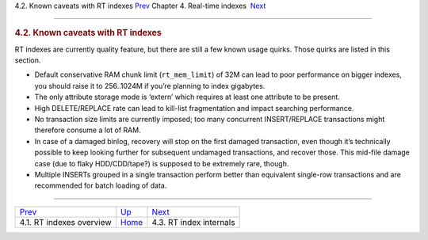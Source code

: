 .. raw:: html

   <div class="navheader">

4.2. Known caveats with RT indexes
`Prev <rt-overview.html>`__ 
Chapter 4. Real-time indexes
 `Next <rt-internals.html>`__

--------------

.. raw:: html

   </div>

.. raw:: html

   <div class="sect1">

.. raw:: html

   <div class="titlepage">

.. raw:: html

   <div>

.. raw:: html

   <div>

.. rubric:: 4.2. Known caveats with RT indexes
   :name: known-caveats-with-rt-indexes
   :class: title

.. raw:: html

   </div>

.. raw:: html

   </div>

.. raw:: html

   </div>

RT indexes are currently quality feature, but there are still a few
known usage quirks. Those quirks are listed in this section.

.. raw:: html

   <div class="itemizedlist">

-  Default conservative RAM chunk limit (``rt_mem_limit``) of 32M can
   lead to poor performance on bigger indexes, you should raise it to
   256..1024M if you’re planning to index gigabytes.

-  The only attribute storage mode is ‘extern’ which requires at least
   one attribute to be present.
-  High DELETE/REPLACE rate can lead to kill-list fragmentation and
   impact searching performance.

-  No transaction size limits are currently imposed; too many concurrent
   INSERT/REPLACE transactions might therefore consume a lot of RAM.

-  In case of a damaged binlog, recovery will stop on the first damaged
   transaction, even though it’s technically possible to keep looking
   further for subsequent undamaged transactions, and recover those.
   This mid-file damage case (due to flaky HDD/CDD/tape?) is supposed to
   be extremely rare, though.

-  Multiple INSERTs grouped in a single transaction perform better than
   equivalent single-row transactions and are recommended for batch
   loading of data.

.. raw:: html

   </div>

.. raw:: html

   </div>

.. raw:: html

   <div class="navfooter">

--------------

+--------------------------------+----------------------------+---------------------------------+
| `Prev <rt-overview.html>`__    | `Up <rt-indexes.html>`__   |  `Next <rt-internals.html>`__   |
+--------------------------------+----------------------------+---------------------------------+
| 4.1. RT indexes overview       | `Home <index.html>`__      |  4.3. RT index internals        |
+--------------------------------+----------------------------+---------------------------------+

.. raw:: html

   </div>

